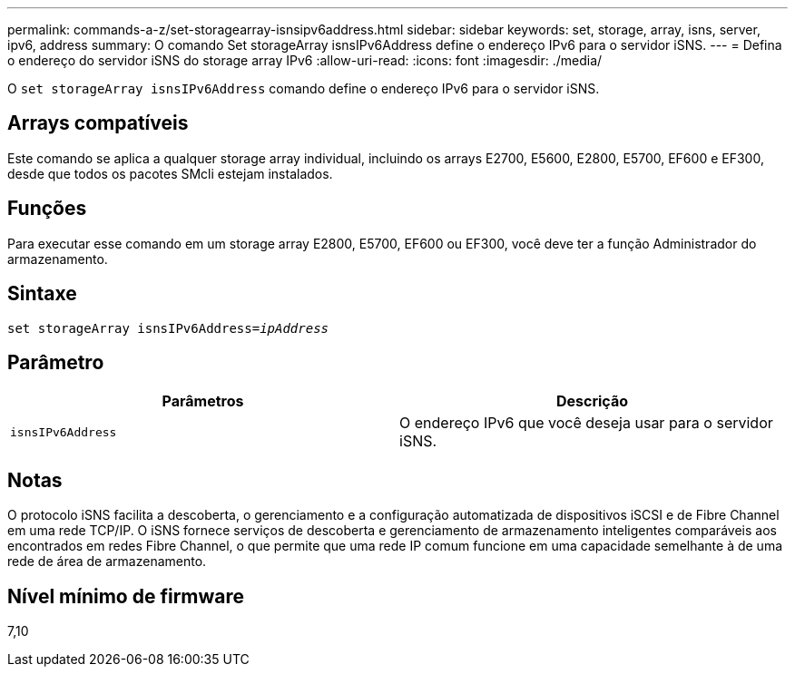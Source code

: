---
permalink: commands-a-z/set-storagearray-isnsipv6address.html 
sidebar: sidebar 
keywords: set, storage, array, isns, server, ipv6, address 
summary: O comando Set storageArray isnsIPv6Address define o endereço IPv6 para o servidor iSNS. 
---
= Defina o endereço do servidor iSNS do storage array IPv6
:allow-uri-read: 
:icons: font
:imagesdir: ./media/


[role="lead"]
O `set storageArray isnsIPv6Address` comando define o endereço IPv6 para o servidor iSNS.



== Arrays compatíveis

Este comando se aplica a qualquer storage array individual, incluindo os arrays E2700, E5600, E2800, E5700, EF600 e EF300, desde que todos os pacotes SMcli estejam instalados.



== Funções

Para executar esse comando em um storage array E2800, E5700, EF600 ou EF300, você deve ter a função Administrador do armazenamento.



== Sintaxe

[listing, subs="+macros"]
----
set storageArray isnsIPv6Address=pass:quotes[_ipAddress_]
----


== Parâmetro

[cols="2*"]
|===
| Parâmetros | Descrição 


 a| 
`isnsIPv6Address`
 a| 
O endereço IPv6 que você deseja usar para o servidor iSNS.

|===


== Notas

O protocolo iSNS facilita a descoberta, o gerenciamento e a configuração automatizada de dispositivos iSCSI e de Fibre Channel em uma rede TCP/IP. O iSNS fornece serviços de descoberta e gerenciamento de armazenamento inteligentes comparáveis aos encontrados em redes Fibre Channel, o que permite que uma rede IP comum funcione em uma capacidade semelhante à de uma rede de área de armazenamento.



== Nível mínimo de firmware

7,10
